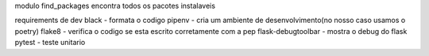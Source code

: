 modulo find_packages encontra todos os pacotes instalaveis

requirements de dev
black - formata o codigo
pipenv - cria um ambiente de desenvolvimento(no nosso caso usamos o poetry)
flake8 - verifica o codigo se esta escrito corretamente com a pep 
flask-debugtoolbar - mostra o debug do flask
pytest - teste unitario